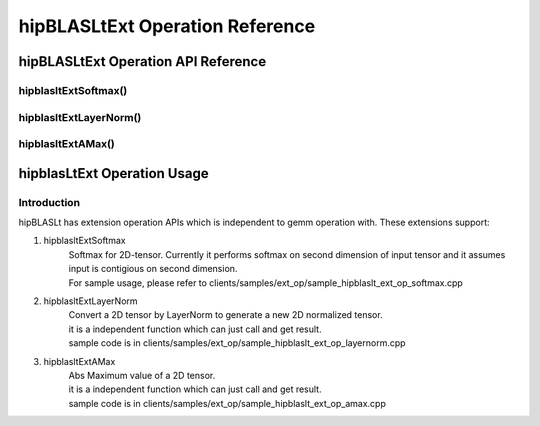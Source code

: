 ********************************
hipBLASLtExt Operation Reference
********************************

hipBLASLtExt Operation API Reference
====================================

hipblasltExtSoftmax()
------------------------------------------
.. doxygenfunction:: hipblasltExtSoftmax


hipblasltExtLayerNorm()
------------------------------------------
.. doxygenfunction:: hipblasltExtLayerNorm


hipblasltExtAMax()
------------------------------------------
.. doxygenfunction:: hipblasltExtAMax


hipblasLtExt Operation Usage
================================

Introduction
--------------

hipBLASLt has extension operation APIs which is independent to gemm operation with. These extensions support:

1. hipblasltExtSoftmax
    | Softmax for 2D-tensor. Currently it performs softmax on second dimension of input tensor and it assumes input is contigious on second dimension.
    | For sample usage, please refer to clients/samples/ext_op/sample_hipblaslt_ext_op_softmax.cpp

2. hipblasltExtLayerNorm
    | Convert a 2D tensor by LayerNorm to generate a new 2D normalized tensor.
    | it is a independent function which can just call and get result.
    | sample code is in clients/samples/ext_op/sample_hipblaslt_ext_op_layernorm.cpp

3. hipblasltExtAMax
    | Abs Maximum value of a 2D tensor.
    | it is a independent function which can just call and get result.
    | sample code is in clients/samples/ext_op/sample_hipblaslt_ext_op_amax.cpp

